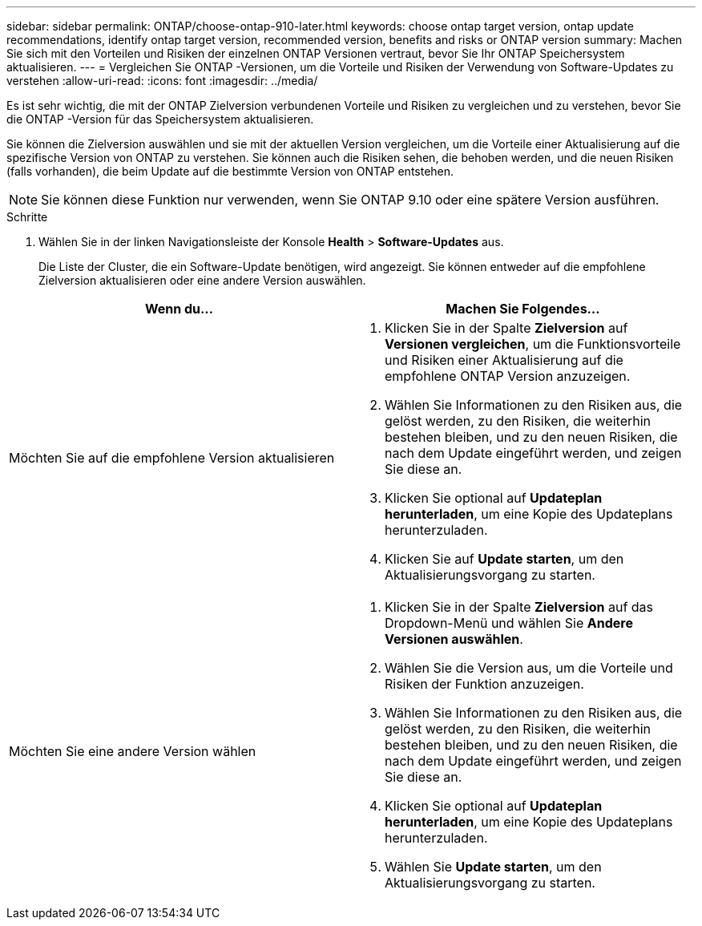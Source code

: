 ---
sidebar: sidebar 
permalink: ONTAP/choose-ontap-910-later.html 
keywords: choose ontap target version, ontap update recommendations, identify ontap target version, recommended version, benefits and risks or ONTAP version 
summary: Machen Sie sich mit den Vorteilen und Risiken der einzelnen ONTAP Versionen vertraut, bevor Sie Ihr ONTAP Speichersystem aktualisieren. 
---
= Vergleichen Sie ONTAP -Versionen, um die Vorteile und Risiken der Verwendung von Software-Updates zu verstehen
:allow-uri-read: 
:icons: font
:imagesdir: ../media/


[role="lead"]
Es ist sehr wichtig, die mit der ONTAP Zielversion verbundenen Vorteile und Risiken zu vergleichen und zu verstehen, bevor Sie die ONTAP -Version für das Speichersystem aktualisieren.

Sie können die Zielversion auswählen und sie mit der aktuellen Version vergleichen, um die Vorteile einer Aktualisierung auf die spezifische Version von ONTAP zu verstehen.  Sie können auch die Risiken sehen, die behoben werden, und die neuen Risiken (falls vorhanden), die beim Update auf die bestimmte Version von ONTAP entstehen.


NOTE: Sie können diese Funktion nur verwenden, wenn Sie ONTAP 9.10 oder eine spätere Version ausführen.

.Schritte
. Wählen Sie in der linken Navigationsleiste der Konsole *Health* > *Software-Updates* aus.
+
Die Liste der Cluster, die ein Software-Update benötigen, wird angezeigt.  Sie können entweder auf die empfohlene Zielversion aktualisieren oder eine andere Version auswählen.



|===
| Wenn du... | Machen Sie Folgendes... 


 a| 
Möchten Sie auf die empfohlene Version aktualisieren
 a| 
. Klicken Sie in der Spalte *Zielversion* auf *Versionen vergleichen*, um die Funktionsvorteile und Risiken einer Aktualisierung auf die empfohlene ONTAP Version anzuzeigen.
. Wählen Sie Informationen zu den Risiken aus, die gelöst werden, zu den Risiken, die weiterhin bestehen bleiben, und zu den neuen Risiken, die nach dem Update eingeführt werden, und zeigen Sie diese an.
. Klicken Sie optional auf *Updateplan herunterladen*, um eine Kopie des Updateplans herunterzuladen.
. Klicken Sie auf *Update starten*, um den Aktualisierungsvorgang zu starten.




 a| 
Möchten Sie eine andere Version wählen
 a| 
. Klicken Sie in der Spalte *Zielversion* auf das Dropdown-Menü und wählen Sie *Andere Versionen auswählen*.
. Wählen Sie die Version aus, um die Vorteile und Risiken der Funktion anzuzeigen.
. Wählen Sie Informationen zu den Risiken aus, die gelöst werden, zu den Risiken, die weiterhin bestehen bleiben, und zu den neuen Risiken, die nach dem Update eingeführt werden, und zeigen Sie diese an.
. Klicken Sie optional auf *Updateplan herunterladen*, um eine Kopie des Updateplans herunterzuladen.
. Wählen Sie *Update starten*, um den Aktualisierungsvorgang zu starten.


|===